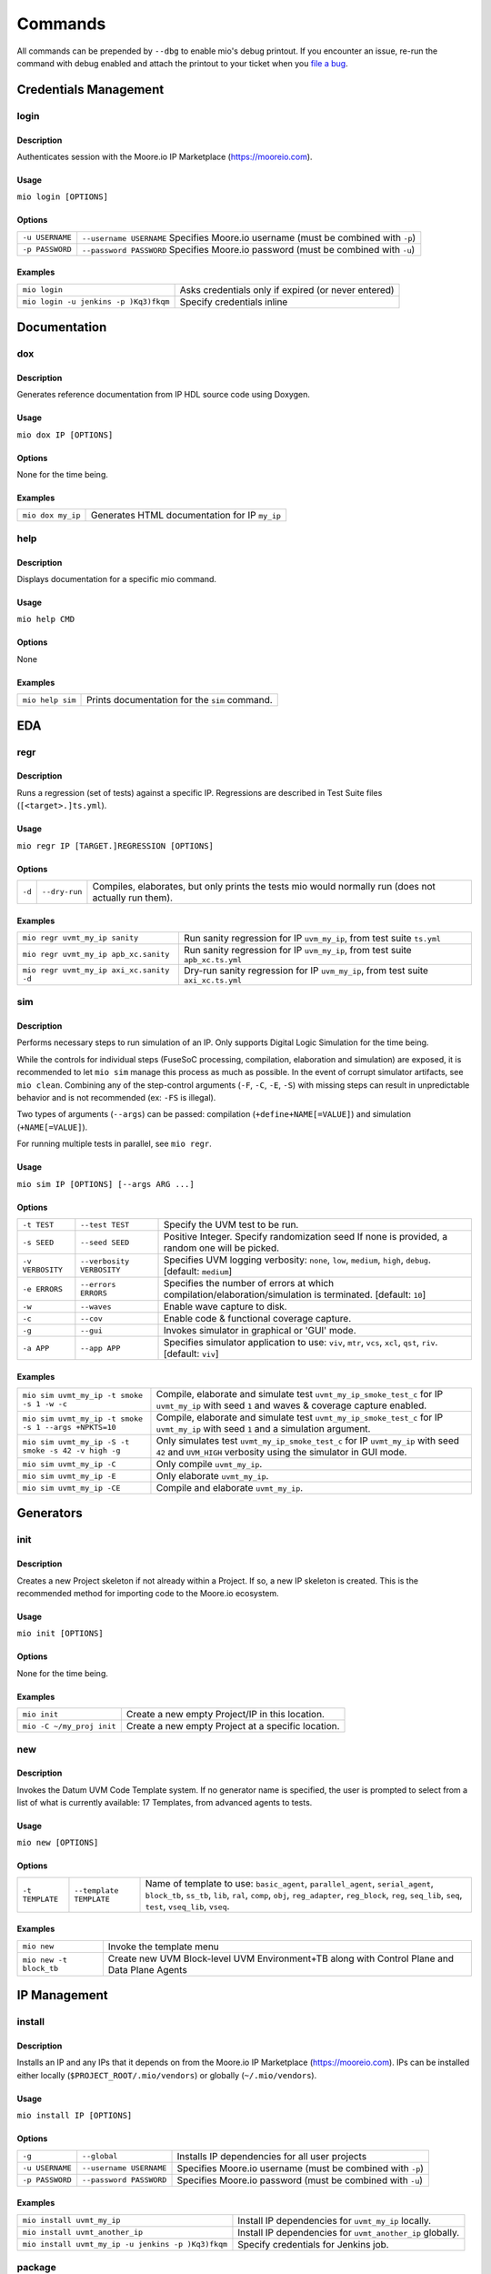 Commands
========

All commands can be prepended by ``--dbg`` to enable mio's debug printout.  If you encounter an issue, re-run the
command with debug enabled and attach the printout to your ticket when you
`file a bug <https://github.com/Datum-Technology-Corporation/mio_client/issues>`_.


Credentials Management
----------------------

login
*****

Description
^^^^^^^^^^^
Authenticates session with the Moore.io IP Marketplace (https://mooreio.com).

Usage
^^^^^
``mio login [OPTIONS]``

Options
^^^^^^^
===============  =========
``-u USERNAME``  ``--username USERNAME``  Specifies Moore.io username (must be combined with ``-p``)
``-p PASSWORD``  ``--password PASSWORD``  Specifies Moore.io password (must be combined with ``-u``)
===============  =========

Examples
^^^^^^^^
=====================================  ========
``mio login``                          Asks credentials only if expired (or never entered)
``mio login -u jenkins -p )Kq3)fkqm``  Specify credentials inline
=====================================  ========



Documentation
-------------

dox
***

Description
^^^^^^^^^^^
Generates reference documentation from IP HDL source code using Doxygen.

Usage
^^^^^
``mio dox IP [OPTIONS]``

Options
^^^^^^^
None for the time being.

Examples
^^^^^^^^
=================  ===============
``mio dox my_ip``  Generates HTML documentation for IP ``my_ip``
=================  ===============


help
****

Description
^^^^^^^^^^^
Displays documentation for a specific mio command.

Usage
^^^^^
``mio help CMD``

Options
^^^^^^^
None

Examples
^^^^^^^^
================  =====
``mio help sim``  Prints documentation for the ``sim`` command.
================  =====



EDA
---

regr
****

Description
^^^^^^^^^^^
Runs a regression (set of tests) against a specific IP.  Regressions are described in Test Suite files (``[<target>.]ts.yml``).

Usage
^^^^^
``mio regr IP [TARGET.]REGRESSION [OPTIONS]``

Options
^^^^^^^
======  =============  =============================================
``-d``  ``--dry-run``  Compiles, elaborates, but only prints the tests mio would normally run (does not actually run them).
======  =============  =============================================

Examples
^^^^^^^^
========================================  =====================
``mio regr uvmt_my_ip sanity``            Run sanity regression for IP ``uvm_my_ip``, from test suite ``ts.yml``
``mio regr uvmt_my_ip apb_xc.sanity``     Run sanity regression for IP ``uvm_my_ip``, from test suite ``apb_xc.ts.yml``
``mio regr uvmt_my_ip axi_xc.sanity -d``  Dry-run sanity regression for IP ``uvm_my_ip``, from test suite ``axi_xc.ts.yml``
========================================  =====================




sim
***

Description
^^^^^^^^^^^
Performs necessary steps to run simulation of an IP.  Only supports Digital Logic Simulation for the time being.

While the controls for individual steps (FuseSoC processing, compilation, elaboration and simulation) are exposed, it
is recommended to let ``mio sim`` manage this process as much as possible.  In the event of corrupt simulator
artifacts, see ``mio clean``.  Combining any of the step-control arguments (``-F``, ``-C``, ``-E``, ``-S``) with missing steps can
result in unpredictable behavior and is not recommended (ex: ``-FS`` is illegal).

Two types of arguments (``--args``) can be passed: compilation (``+define+NAME[=VALUE]``) and simulation (``+NAME[=VALUE]``).

For running multiple tests in parallel, see ``mio regr``.

Usage
^^^^^
``mio sim IP [OPTIONS] [--args ARG ...]``

Options
^^^^^^^
================  =========================  ===========================
``-t TEST``       ``--test TEST``            Specify the UVM test to be run.
``-s SEED``       ``--seed SEED``            Positive Integer. Specify randomization seed  If none is provided, a random one will be picked.
``-v VERBOSITY``  ``--verbosity VERBOSITY``  Specifies UVM logging verbosity: ``none``, ``low``, ``medium``, ``high``, ``debug``. [default: ``medium``]
``-e ERRORS``     ``--errors    ERRORS``     Specifies the number of errors at which compilation/elaboration/simulation is terminated.  [default: ``10``]
``-w``            ``--waves``                Enable wave capture to disk.
``-c``            ``--cov``                  Enable code & functional coverage capture.
``-g``            ``--gui``                  Invokes simulator in graphical or 'GUI' mode.
``-a APP``        ``--app APP``              Specifies simulator application to use: ``viv``, ``mtr``, ``vcs``, ``xcl``, ``qst``, ``riv``. [default: ``viv``]
================  =========================  ===========================


Examples
^^^^^^^^
=====================================================  =============
``mio sim uvmt_my_ip -t smoke -s 1 -w -c``             Compile, elaborate and simulate test ``uvmt_my_ip_smoke_test_c`` for IP ``uvmt_my_ip`` with seed ``1`` and waves & coverage capture enabled.
``mio sim uvmt_my_ip -t smoke -s 1 --args +NPKTS=10``  Compile, elaborate and simulate test ``uvmt_my_ip_smoke_test_c`` for IP ``uvmt_my_ip`` with seed ``1`` and a simulation argument.
``mio sim uvmt_my_ip -S -t smoke -s 42 -v high -g``    Only simulates test ``uvmt_my_ip_smoke_test_c`` for IP ``uvmt_my_ip`` with seed ``42`` and ``UVM_HIGH`` verbosity using the simulator in GUI mode.
``mio sim uvmt_my_ip -C``                              Only compile ``uvmt_my_ip``.
``mio sim uvmt_my_ip -E``                              Only elaborate ``uvmt_my_ip``.
``mio sim uvmt_my_ip -CE``                             Compile and elaborate ``uvmt_my_ip``.
=====================================================  =============


Generators
----------

init
****

Description
^^^^^^^^^^^
Creates a new Project skeleton if not already within a Project.  If so, a new IP skeleton is created.
This is the recommended method for importing code to the Moore.io ecosystem.

Usage
^^^^^
``mio init [OPTIONS]``

Options
^^^^^^^
None for the time being.

Examples
^^^^^^^^
=========================  ===========
``mio init``               Create a new empty Project/IP in this location.
``mio -C ~/my_proj init``  Create a new empty Project at a specific location.
=========================  ===========


new
***

Description
^^^^^^^^^^^
Invokes the Datum UVM Code Template system.  If no generator name is specified, the user is prompted to select from a
list of what is currently available: 17 Templates, from advanced agents to tests.

Usage
^^^^^
``mio new [OPTIONS]``

Options
^^^^^^^
===============  =======================  ====
``-t TEMPLATE``  ``--template TEMPLATE``  Name of template to use: ``basic_agent``, ``parallel_agent``, ``serial_agent``, ``block_tb``, ``ss_tb``, ``lib``, ``ral``, ``comp``, ``obj``, ``reg_adapter``, ``reg_block``, ``reg``, ``seq_lib``, ``seq``, ``test``, ``vseq_lib``, ``vseq``.
===============  =======================  ====

Examples
^^^^^^^^
=======================  =======
``mio new``              Invoke the template menu
``mio new -t block_tb``  Create new UVM Block-level UVM Environment+TB along with Control Plane and Data Plane Agents
=======================  =======


IP Management
-------------

install
*******

Description
^^^^^^^^^^^
Installs an IP and any IPs that it depends on from the Moore.io IP Marketplace (https://mooreio.com).  IPs can be
installed either locally (``$PROJECT_ROOT/.mio/vendors``) or globally (``~/.mio/vendors``).

Usage
^^^^^
``mio install IP [OPTIONS]``

Options
^^^^^^^
===============  =======================  ==============
``-g``           ``--global``             Installs IP dependencies for all user projects
``-u USERNAME``  ``--username USERNAME``  Specifies Moore.io username (must be combined with ``-p``)
``-p PASSWORD``  ``--password PASSWORD``  Specifies Moore.io password (must be combined with ``-u``)
===============  =======================  ==============

Examples
^^^^^^^^
==================================================  ================
``mio install uvmt_my_ip``                          Install IP dependencies for ``uvmt_my_ip`` locally.
``mio install uvmt_another_ip``                     Install IP dependencies for ``uvmt_another_ip`` globally.
``mio install uvmt_my_ip -u jenkins -p )Kq3)fkqm``  Specify credentials for Jenkins job.
==================================================  ================


package
*******

Description
^^^^^^^^^^^
Command for encrypting/compressing entire IP on local disk.  To enable IP encryption, add an ``encrypted`` entry to the
``hdl-src`` section of your descriptor (ip.yml).  Moore.io will only attempt to encrypt using the simulators listed
under ``simulators-supported`` of the ``ip`` section.

Vivado requires a key for encryption; please ensure that you have specified your key location either in the project
or user Configuration file (mio.toml).  https://mooreio-client.readthedocs.io/en/latest/configuration.html#encryption
for more on the subject.

Usage
^^^^^
``mio package IP DEST [OPTIONS]``

Options
^^^^^^^
======  ============  ======
``-n``  ``--no-tgz``  Do not create compressed tarball
======  ============  ======

Examples
^^^^^^^^
==================================  ======
``mio package uvma_my_ip ~``        Create compressed archive of IP ``uvma_my_ip`` under user's home directory.
``mio package uvma_my_ip ~/ip -n``  Process IP ``uvma_my_ip`` but do not create compressed archive.
==================================  ======


publish
*******


Description
^^^^^^^^^^^
Packages and publishes an IP to the Moore.io IP Marketplace (https://mooreio.com).
Currently only available to administrator accounts.

Usage
^^^^^
``mio publish IP [OPTIONS]``

Options
^^^^^^^
===============  =======================  ==========
``-u USERNAME``  ``--username USERNAME``  Specifies Moore.io username (must be combined with ``-p``)
``-p PASSWORD``  ``--password PASSWORD``  Specifies Moore.io password (must be combined with ``-u``)
``-o ORG``       ``--org ORG``            Specifies Moore.io IP Marketplace Organization client name.  Commercial IPs only.
===============  =======================  ==========

Examples
^^^^^^^^
=======================================================  ======
``mio publish uvma_my_ip``                               Publish IP ``uvma_my_ip``.
``mio publish uvma_my_ip -u acme_jenkins -p )Kq3)fkqm``  Specify credentials for Jenkins job.
``mio publish uvma_my_ip -o chip_inc``                   Publish IP ``uvma_my_ip`` for client ``chip_inc``.
=======================================================  ======


Results Management
------------------

clean
*****

Description
^^^^^^^^^^^
Deletes output artifacts from EDA tools.  Only simulation is currently supported.

Usage
^^^^^
``mio clean IP [OPTIONS]``

Options
^^^^^^^
======  ==========  ================
``-d``  ``--deep``  Also clean compiled IP dependencies.
======  ==========  ================

Examples
^^^^^^^^
===========================  ==============================
``mio clean uvmt_my_ip``     Delete compilation, elaboration and simulation binaries for IP ``uvmt_my_ip``
``mio clean uvmt_my_ip -d``  Delete compilation, elaboration and simulation binaries for IP ``uvmt_my_ip`` and its dependencies
===========================  ==============================



cov
***

Description
^^^^^^^^^^^
Merges code and functional coverage data into a single database from which report(s) are generated.  These reports
are output into the simulation directory.

Usage
^^^^^
``mio cov IP [OPTIONS]``

Options
^^^^^^^
None for the time being.

Examples
^^^^^^^^
=================  ======
``mio cov my_ip``  Merge coverage data for ``my_ip`` and generate a report.
=================  ======


results
*******


Description
^^^^^^^^^^^
Parses Simulaton results for a target IP and generates both HTML and Jenkins-compatible XML reports.  These reports
are output into the simulation directory.

Usage
^^^^^
``mio results IP REPORT_NAME [OPTIONS]``

Options
^^^^^^^
None for the time being.

Examples
^^^^^^^^
=================================  =====
``mio results my_ip sim_results``  Parse simulation results for ``my_ip`` and generate reports under ``sim_results`` filenames.
=================================  =====
